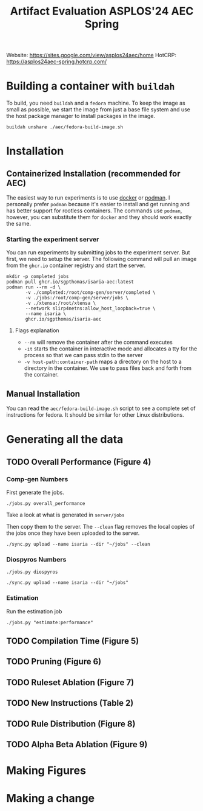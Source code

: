 #+title: Artifact Evaluation ASPLOS'24 AEC Spring

Website: https://sites.google.com/view/asplos24aec/home
HotCRP: https://asplos24aec-spring.hotcrp.com/

* Building a container with =buildah=
:PROPERTIES:
:header-args:async-shell: :name buildah :results none
:END:

To build, you need =buildah= and a =fedora= machine. To keep the image as small as possible, we start the image from just a base file system and use the host package manager to install packages in the image.

#+begin_src async-shell
buildah unshare ./aec/fedora-build-image.sh
#+end_src

* Installation

** Containerized Installation (recommended for AEC)

The easiest way to run experiments is to use [[https://www.docker.com/][docker]] or [[https://podman.io/][podman]]. I personally prefer =podman= because it's easier to install and get running and has better support for rootless containers. The commands use =podman=, however, you can substitute them for =docker= and they should work exactly the same.

*** Starting the experiment server

You can run experiments by submitting jobs to the experiment server. But first, we need to setup the server. The following command will pull an image from the =ghcr.io= container registry and start the server.

#+begin_src async-shell
mkdir -p completed jobs
podman pull ghcr.io/sgpthomas/isaria-aec:latest
podman run --rm -d \
       -v ./completed:/root/comp-gen/server/completed \
       -v ./jobs:/root/comp-gen/server/jobs \
       -v ./xtensa:/root/xtensa \
       --network slirp4netns:allow_host_loopback=true \
       --name isaria \
       ghcr.io/sgpthomas/isaria-aec
#+end_src

**** Flags explanation

- =--rm= will remove the container after the command executes
- =-it= starts the container in interactive mode and allocates a tty for the process so that we can pass stdin to the server
- =-v host-path:container-path= maps a directory on the host to a directory in the container. We use to pass files back and forth from the container.

** Manual Installation

You can read the =aec/fedora-build-image.sh= script to see a complete set of instructions for fedora. It should be similar for other Linux distributions.

* Generating all the data
:PROPERTIES:
:header-args:async-shell: :name jobs :results none :dir (sgt/dir "server")
:END:

** TODO Overall Performance (Figure 4)

*** Comp-gen Numbers

First generate the jobs.

#+begin_src async-shell
./jobs.py overall_performance
#+end_src

Take a look at what is generated in =server/jobs=

Then copy them to the server. The =--clean= flag removes the local copies of the jobs once they have been uploaded to the server.

#+begin_src async-shell
./sync.py upload --name isaria --dir "~/jobs" --clean
#+end_src

*** Diospyros Numbers

#+begin_src async-shell
./jobs.py diospyros
#+end_src

#+begin_src async-shell
./sync.py upload --name isaria --dir "~/jobs"
#+end_src

*** Estimation

Run the estimation job

#+begin_src async-shell
./jobs.py "estimate:performance"
#+end_src

** TODO Compilation Time (Figure 5)
** TODO Pruning (Figure 6)
** TODO Ruleset Ablation (Figure 7)
** TODO New Instructions (Table 2)
** TODO Rule Distribution (Figure 8)
** TODO Alpha Beta Ablation (Figure 9)
* Making Figures
* Making a change

